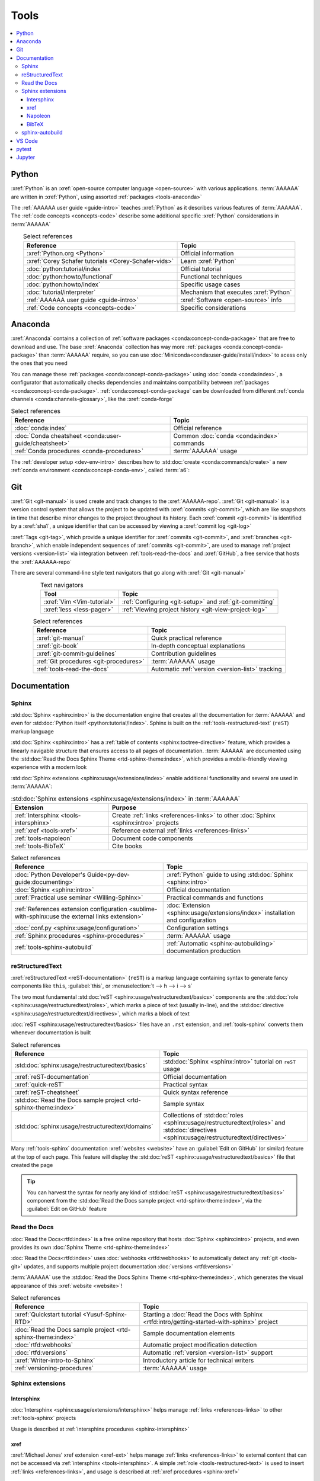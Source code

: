 .. 5863379

.. _concepts-tools:


#####
Tools
#####

.. contents::
   :local:

.. _tools-python:

******
Python
******

:xref:`Python` is an :xref:`open-source computer language <open-source>` with
various applications. :term:`AAAAAA` are written in :xref:`Python`, using
assorted :ref:`packages <tools-anaconda>`

The :ref:`AAAAAA user guide <guide-intro>` teaches :xref:`Python` as it
describes various features of :term:`AAAAAA`. The
:ref:`code concepts <concepts-code>` describe some additional specific
:xref:`Python` considerations in :term:`AAAAAA`

.. csv-table:: Select references
   :header: "Reference", "Topic"
   :align: center

   :xref:`Python.org <Python>`, Official information
   :xref:`Corey Schafer tutorials <Corey-Schafer-vids>`, "Learn
   :xref:`Python`"
   :doc:`python:tutorial/index`, Official tutorial
   :doc:`python:howto/functional`, Functional techniques
   :doc:`python:howto/index`, Specific usage cases
   :doc:`tutorial/interpreter`, Mechanism that executes :xref:`Python`
   :ref:`AAAAAA user guide <guide-intro>`, :xref:`Software <open-source>` info
   :ref:`Code concepts <concepts-code>`, Specific considerations

.. _tools-anaconda:


********
Anaconda
********

:xref:`Anaconda` contains a collection of
:ref:`software packages <conda:concept-conda-package>` that are free to
download and use. The base :xref:`Anaconda` collection has way more
:ref:`packages <conda:concept-conda-package>` than :term:`AAAAAA` require, so
you can use :doc:`Miniconda<conda:user-guide/install/index>` to acess only the
ones that you need

You can manage these :ref:`packages <conda:concept-conda-package>` using
:doc:`conda <conda:index>`, a configurator that automatically checks
dependencies and maintains compatibility between
:ref:`packages <conda:concept-conda-package>`.
:ref:`conda:concept-conda-package` can be downloaded from
different :ref:`conda channels <conda:channels-glossary>`, like the
:xref:`conda-forge`

.. csv-table:: Select references
   :header: "Reference", "Topic"
   :align: center

   :doc:`conda:index`, Official reference
   :doc:`Conda cheatsheet <conda:user-guide/cheatsheet>`, "Common
   :doc:`conda <conda:index>` commands"
   :ref:`Conda procedures <conda-procedures>`, :term:`AAAAAA` usage

The :ref:`developer setup <dev-env-intro>` describes how to
:std:doc:`create <conda:commands/create>` a new
:ref:`conda environment <conda:concept-conda-env>`, called :term:`a6`:

.. glossary::

   a6
      A :ref:`conda environment <conda:concept-conda-env>` containing all
      the :ref:`packages <conda:concept-conda-package>` that :term:`AAAAAA`
      require

      .. tip::

         :ref:`conda-import-a6` requires less commands than the
         :ref:`developer setup <dev-env-intro>`

      .. _concepts-packages-table:

      .. csv-table:: :ref:`conda:concept-conda-package` required for
         :term:`AAAAAA`
         :header: "Package", "Function", "Setup Phase", "Channel"
         :align: center

         :xref:`Python`, :ref:`Code <tools-python>` creation, "
         :ref:`Documenting <dev-env-documenting>`", "
         :ref:`conda <conda:channels-glossary>`"
         :doc:`conda <conda:index>`, ":ref:`Package management <conda-procedures>`", "
         :ref:`Documenting <dev-env-documenting>`", "
         :ref:`conda <conda:channels-glossary>`"
         :pep:`8`, Check :ref:`code style <concepts-code>`, "
         :ref:`Documenting <dev-env-documenting>`","
         :ref:`conda <conda:channels-glossary>`"
         :ref:`tools-sphinx` , "
         :ref:`Create documentation <sphinx-procedures>`", "
         :ref:`Documenting <dev-env-documenting>`","
         :ref:`conda <conda:channels-glossary>`"
         :doc:`RTD Sphinx Theme <rtd-sphinx-theme:index>`, "Documentation
         appearance", "
         :ref:`Documenting <dev-env-documenting>`", "
         :ref:`conda <conda:channels-glossary>`"
         :xref:`Doc8 <Doc8>`, "Check
         :ref:`documentation syntax <concepts-documentation>`", "
         :ref:`Documenting <dev-env-documenting>`", :xref:`conda-forge`
         :ref:`tools-bibtex`, :ref:`Book citations <references-books>`, "
         :ref:`Documenting <dev-env-documenting>`", :xref:`conda-forge`
         :ref:`tools-sphinx-autobuild`, "
         :ref:`Auto-update documentation <sphinx-autobuilding>`", "
         :ref:`Documenting <dev-env-documenting>`", :xref:`conda-forge`
         :ref:`Jupyter Notebooks <tools-jupyter>`, Interactive analysis, "
         :ref:`dev-env-analyzing`","
         :ref:`conda <conda:channels-glossary>`"
         :doc:`Notebook Extensions <nb-extensions:index>`, "Enhance
         :ref:`Jupyter <tools-jupyter>`", :ref:`dev-env-analyzing`, "
         :xref:`conda-forge`"
         :doc:`NumPy <numpy:about>`, "Number processing", "
         :ref:`dev-env-analyzing`", :ref:`conda <conda:channels-glossary>`
         :doc:`Matplotlib <matplotlib:index>`, "Data plotting", "
         :ref:`dev-env-analyzing`", "
         :ref:`conda <conda:channels-glossary>`"
         :doc:`pandas <pandas:index>`, "Dataset management", "
         :ref:`dev-env-analyzing`", "
         :ref:`conda <conda:channels-glossary>`"
         :doc:`pip <python:installing/index>`, "
         :ref:`Configuring test code <conda-pip-AAAAAA>`", "
         :ref:`dev-env-testing`", :ref:`conda <conda:channels-glossary>`
         :ref:`pytest <tools-pytest>`, "
         :ref:`Code testing <pytest-procedures>`", ":ref:`dev-env-testing`", "
         :ref:`conda <conda:channels-glossary>`"

.. _tools-git:


***
Git
***

:xref:`Git <git-manual>` is used create and track changes to the
:xref:`AAAAAA-repo`. :xref:`Git <git-manual>` is a version control system that
allows the project to be updated with :xref:`commits <git-commit>`, which are
like snapshots in time that describe minor changes to the project throughout
its history. Each :xref:`commit <git-commit>` is identified by a :xref:`sha1`,
a unique identifier that can be accessed by viewing a
:xref:`commit log <git-log>`

:xref:`Tags <git-tag>`, which provide a unique identifier for
:xref:`commits <git-commit>`, and :xref:`branches <git-branch>`, which enable
independent sequences of :xref:`commits <git-commit>`, are used to manage
:ref:`project versions <version-list>` via integration between
:ref:`tools-read-the-docs` and :xref:`GitHub`, a free service that hosts the
:xref:`AAAAAA-repo`

There are several command-line style text navigators that go along with
:xref:`Git <git-manual>`

.. csv-table:: Text navigators
   :header: "Tool", "Topic"
   :align: center

   :xref:`Vim <Vim-tutorial>`, ":ref:`Configuring <git-setup>` and
   :ref:`git-committing`"
   :xref:`less <less-pager>`, "
   :ref:`Viewing project history <git-view-project-log>`"

.. csv-table:: Select references
   :header: "Reference", "Topic"
   :align: center

   :xref:`git-manual`, Quick practical reference
   :xref:`git-book`, In-depth conceptual explanations
   :xref:`git-commit-guidelines`, Contribution guidelines
   :ref:`Git procedures <git-procedures>`, :term:`AAAAAA` usage
   :ref:`tools-read-the-docs`, Automatic :ref:`version <version-list>` tracking


*************
Documentation
*************

.. _tools-sphinx:

Sphinx
======

:std:doc:`Sphinx <sphinx:intro>` is the documentation engine that creates all
the documentation for :term:`AAAAAA` and even for
:std:doc:`Python itself <python:tutorial/index>`. Sphinx is built on the
:ref:`tools-restructured-text` (``reST``) markup language

:std:doc:`Sphinx <sphinx:intro>` has a
:ref:`table of contents <sphinx:toctree-directive>` feature, which provides a
linearly navigable structure that ensures access to all pages of documentation.
:term:`AAAAAA` are documented using the
:std:doc:`Read the Docs Sphinx Theme <rtd-sphinx-theme:index>`, which provides
a mobile-friendly viewing experience with a modern look

:std:doc:`Sphinx extensions <sphinx:usage/extensions/index>` enable additional
functionality and several are used in :term:`AAAAAA`:

.. csv-table:: :std:doc:`Sphinx extensions <sphinx:usage/extensions/index>`
   in :term:`AAAAAA`
   :header: "Extension", "Purpose"
   :align: center

   :ref:`Intersphinx <tools-intersphinx>`, "Create
   :ref:`links <references-links>` to other :doc:`Sphinx <sphinx:intro>`
   projects"
   :ref:`xref <tools-xref>`, "Reference external
   :ref:`links <references-links>`"
   :ref:`tools-napoleon`, Document code components
   :ref:`tools-BibTeX`, Cite books

.. csv-table:: Select references
   :header: "Reference", "Topic"
   :align: center

   :doc:`Python Developer's Guide<py-dev-guide:documenting>`, "
   :xref:`Python` guide to using :std:doc:`Sphinx <sphinx:intro>`"
   :doc:`Sphinx <sphinx:intro>`, Official documentation
   :xref:`Practical use seminar <Willing-Sphinx>`, "Practical commands and
   functions"
   :ref:`References extension configuration <sublime-with-sphinx:use the external links extension>`, "
   :doc:`Extension <sphinx:usage/extensions/index>` installation and
   configuration"
   :doc:`conf.py <sphinx:usage/configuration>`, Configuration settings
   :ref:`Sphinx procedures <sphinx-procedures>`, :term:`AAAAAA` usage
   :ref:`tools-sphinx-autobuild`, ":ref:`Automatic <sphinx-autobuilding>`
   documentation production"

.. _tools-restructured-text:

reStructuredText
================

:xref:`reStructuredText <reST-documentation>` (``reST``) is a markup language
containing syntax to generate fancy components like ``this``, :guilabel:`this`,
or :menuselection:`t --> h --> i --> s`

The two most fundamental :std:doc:`reST <sphinx:usage/restructuredtext/basics>`
components are the :std:doc:`role <sphinx:usage/restructuredtext/roles>`, which
marks a piece of text (usually in-line), and the
:std:doc:`directive <sphinx:usage/restructuredtext/directives>`, which marks a
block of text

:doc:`reST <sphinx:usage/restructuredtext/basics>` files have an ``.rst``
extension, and :ref:`tools-sphinx` converts them whenever documentation is
built

.. csv-table:: Select references
   :header: "Reference", "Topic"
   :align: center

   :std:doc:`sphinx:usage/restructuredtext/basics`, "
   :std:doc:`Sphinx <sphinx:intro>` tutorial on ``reST`` usage"
   :xref:`reST-documentation`, Official documentation
   :xref:`quick-reST`, Practical syntax
   :xref:`reST-cheatsheet`, Quick syntax reference
   :std:doc:`Read the Docs sample project <rtd-sphinx-theme:index>`, "Sample
   syntax"
   :std:doc:`sphinx:usage/restructuredtext/domains`, "Collections of
   :std:doc:`roles <sphinx:usage/restructuredtext/roles>` and
   :std:doc:`directives <sphinx:usage/restructuredtext/directives>`"

Many :ref:`tools-sphinx` documentation :xref:`websites <website>` have an
:guilabel:`Edit on GitHub` (or similar) feature at
the top of each page. This feature will display the
:std:doc:`reST <sphinx:usage/restructuredtext/basics>` file that created the
page

.. tip::
   You can harvest the syntax for nearly any kind of
   :std:doc:`reST <sphinx:usage/restructuredtext/basics>` component from the
   :std:doc:`Read the Docs sample project <rtd-sphinx-theme:index>`, via the
   :guilabel:`Edit on GitHub` feature

.. _tools-read-the-docs:

Read the Docs
=============

:doc:`Read the Docs<rtfd:index>` is a free online repository that hosts
:doc:`Sphinx <sphinx:intro>` projects, and even provides its own
:doc:`Sphinx Theme <rtd-sphinx-theme:index>`

:doc:`Read the Docs<rtfd:index>` uses :doc:`webhooks <rtfd:webhooks>` to
automatically detect any :ref:`git <tools-git>` updates, and supports multiple
project documentation :doc:`versions <rtfd:versions>`

:term:`AAAAAA` use the
:std:doc:`Read the Docs Sphinx Theme <rtd-sphinx-theme:index>`, which generates
the visual appearance of this :xref:`website <website>`!

.. csv-table:: Select references
   :header: "Reference", "Topic"
   :align: center

   :xref:`Quickstart tutorial <Yusuf-Sphinx-RTD>`, "Starting a
   :doc:`Read the Docs with Sphinx <rtfd:intro/getting-started-with-sphinx>`
   project"
   :doc:`Read the Docs sample project <rtd-sphinx-theme:index>`, "Sample
   documentation elements"
   :doc:`rtfd:webhooks`, Automatic project modification detection
   :doc:`rtfd:versions`, Automatic :ref:`version <version-list>` support
   :xref:`Writer-intro-to-Sphinx`, Introductory article for technical writers
   :ref:`versioning-procedures`, :term:`AAAAAA` usage

Sphinx extensions
=================

.. _tools-intersphinx:

Intersphinx
-----------

:doc:`Intersphinx <sphinx:usage/extensions/intersphinx>` helps manage
:ref:`links <references-links>` to other :ref:`tools-sphinx` projects

Usage is described at :ref:`intersphinx procedures <sphinx-intersphinx>`

.. _tools-xref:

xref
----

:xref:`Michael Jones' xref extension <xref-ext>` helps manage
:ref:`links <references-links>` to external content that can not be accessed
via :ref:`intersphinx <tools-intersphinx>`. A simple
:ref:`role <tools-restructured-text>` is used to insert
:ref:`links <references-links>`, and usage is described at
:ref:`xref procedures <sphinx-xref>`

.. _tools-napoleon:

Napoleon
--------

:std:doc:`Napoleon <sphinx:usage/extensions/napoleon>` is a
:ref:`Sphinx extension <tools-sphinx>` that parses code and
creates documentation elements from :ref:`docstrings <python:tut-docstrings>`
and :pep:`type annotations <484>`. It uses the same
:ref:`directives <tools-restructured-text>` as
:doc:`autodoc <sphinx:usage/extensions/autodoc>`, but it
can accept :std:ref:`NumPy docstrings <numpy:format>`

:doc:`Napoleon <sphinx:usage/extensions/napoleon>` and
:doc:`autodoc <sphinx:usage/extensions/autodoc>` both parse
:ref:`docstrings <python:tut-docstrings>` into syntax (like that used for
:ref:`field lists <sphinx:info-field-lists>`) which is native to
:ref:`reST <tools-restructured-text>`

:ref:`Docstrings <python:tut-docstrings>` are annotated using the
:ref:`Python domain <sphinx:python-roles>`

.. csv-table:: Select references
   :header: "Reference", "Topic"
   :align: center

   :ref:`Docstrings <python:tut-docstrings>`, ":ref:`python:comments` for
   :xref:`Python` code components"
   :doc:`Autodoc <sphinx:usage/extensions/autodoc>`, "
   :std:doc:`Sphinx extension <sphinx:usage/extensions/index>` to include
   :ref:`docstrings <python:tut-docstrings>`"
   :std:ref:`NumPy docstrings <numpy:format>`, "
   :ref:`Docstrings <python:tut-docstrings>` style"
   :pep:`Type annotations <484>`, Syntax guide
   :doc:`Napoleon <sphinx:usage/extensions/napoleon>`, "Accepts
   :std:ref:`NumPy docstrings <numpy:format>`"
   :ref:`Python domain <sphinx:python-roles>`, "
   :std:doc:`Roles <sphinx:usage/restructuredtext/roles>` and
   :std:doc:`directives <sphinx:usage/restructuredtext/directives>`"
   :xref:`Type checking <realpython-type-checking>`, "
   :xref:`RealPython <RealPython>` guide"
   :std:doc:`Sample automodule <demo/api>`, "
   :doc:`Autodoc <sphinx:usage/extensions/autodoc>` demo with
   :std:doc:`RTD Sphinx theme <rtd-sphinx-theme:index>`"
   :doc:`Example NumPy Strings <napoleon:example_numpy>`, Example syntax
   :ref:`sphinx:info-field-lists`, "Resultant
   :ref:`reST <tools-restructured-text>` syntax"

.. _tools-bibtex:

BibTeX
------

:xref:`bibtex` is a special type of citation syntax that :term:`AAAAAA` use
to cite :ref:`books <references-books>`. The
:doc:`BibTeX extension <bibtex:index>` converts
:ref:`refs.bib <concepts-documentation-structure>` into formatted
:ref:`book citations <references-books>`

If know the :xref:`ISBN` for a particular :ref:`book <references-books>`, you
can usually get the :xref:`bibtex` from :xref:`ottobib`

.. csv-table:: Select references
   :header: "Reference", "Topic"
   :align: center

   :xref:`book`, Information source
   :xref:`bibtex`, Citation file format
   :doc:`BibTeX extension <bibtex:index>`, Parses :xref:`bibtex`
   :xref:`ottobib`, :xref:`bibtex` database for :ref:`books <references-books>`
   :xref:`ISBN`, Unique identifier for :ref:`books <references-books>`
   :xref:`bibtex-syntax`, Syntax specifications
   :xref:`cite-multiple-authors`, Use of ``et. al``
   :ref:`BibTeX procedures <sphinx-reference-book>`, :term:`AAAAAA` usage

.. _tools-sphinx-autobuild:

sphinx-autobuild
================

:xref:`sphinx-autobuild` is a :ref:`package <tools-anaconda>` that automates
the iterative process of :ref:`manual builds <sphinx-building-manually>`, which
is helpful when :ref:`proofreading documentation <writing-proofread>`

.. csv-table:: Select references
   :header: "Reference", "Topic"
   :align: center

   :xref:`sphinx-autobuild`, User manual
   :ref:`tools-sphinx`, Tool to make documentation
   :ref:`Building manually <sphinx-building-manually>`, "Manual
   :term:`AAAAAA` usage"
   :ref:`Building automatically <sphinx-autobuilding>`, "Automated
   :term:`AAAAAA` usage"

.. _tools-vs-code:


*******
VS Code
*******

:xref:`VS-Code` is an integrated development environment that is used to
develop, to document, and to test code

The :xref:`AAAAAA-repo` comes with a collection of
:xref:`VS-Code-settings` that will automatically configure most of your
workspace. If you completed the :ref:`developer setup <dev-env-intro>`, then
all the relevant settings should already be installed!

You can also download the :xref:`VS Code Insider Edition <VS-Code-insiders>`,
which has all the latest features and bug fixes, although it may not be as
stable as the most recent official release

.. csv-table:: :xref:`VS Code extensions <VS-Code-extensions>` used with
   :term:`AAAAAA`
   :header: "Extension", "Purpose", "Setup Phase"
   :align: center

   :xref:`Bookmarks <VS-Code-bookmarks-ext>`, Mark/navigate code, "
   :ref:`Documenting <dev-env-documenting>`"
   :xref:`Python <VS-Code-Python-ext>`, Developing :xref:`Python`, "
   :ref:`Documenting <dev-env-documenting>`"
   :xref:`RST preview <RST-preview-ext>` [#]_ [#]_, "Editing
   :std:doc:`reST <sphinx:usage/restructuredtext/basics>` ", "
   :ref:`Documenting <dev-env-documenting>`"
   :xref:`GitLens <GitLens>`, "Advanced :xref:`Git <git-manual>`
   functionality", :ref:`Documenting <dev-env-documenting>`
   :xref:`Python Test Explorer <Test-explorer-UI>`, "Testing with
   :std:doc:`pytest <pytest:index>`", :ref:`Testing <dev-env-testing>`

.. csv-table:: Select references
   :header: "Reference", "Topic"
   :align: center

   :xref:`Python integration <VS-Code-Python-tutorial>`, "Official tutorial for
   :xref:`Python` with :xref:`VS Code <VS-Code>`"
   :xref:`Command palette <command-palette>`, Quickly input user commands
   :xref:`Settings <VS-Code-settings>`, Settings configuration
   :xref:`Integrated terminal <VS-Code-terminal>`, "Run a command line inside
   :xref:`VS Code <VS-Code>`"
   :xref:`VS-Code-unit-testing`, ":std:doc:`pytest <pytest:index>` integration
   setup"
   :xref:`Markdown`, For :ref:`planning version features <versioning-td3>`
   :ref:`Writing procedures <writing-procedures>`, :term:`AAAAAA` usage

.. rubric:: Footnotes

.. [#] Requires a :xref:`doc8-newline-issue`, included in the provided
   :xref:`VS-Code-settings`
.. [#] Offers live rendering, but is not as reliable as
   :ref:`using a browser <sphinx-building-documentation>`. For example, fails
   to properly render :ref:`intersphinx links <sphinx-intersphinx>`

.. _tools-pytest:


******
pytest
******

:term:`AAAAAA` uses :std:doc:`pytest <pytest:index>`, a
:ref:`conda package<tools-anaconda>`, to verify that code is
functioning as expected

:xref:`VS-Code` natively integrates with :std:doc:`pytest <pytest:index>`,
and additional functionality is provided by the
:ref:`VS Code Python Test Explorer extension<tools-vs-code>`

.. csv-table:: Select references
   :header: "Reference", "Topic"
   :align: center

   :doc:`pytest <pytest:index>`, Official documentation
   :xref:`codebasics-pytest`, Recommended :xref:`YouTube` tutorial
   :std:doc:`pytest tutorials <pytest:contents>`, Official tutorials
   :ref:`pytest procedures <pytest-procedures>`, :term:`AAAAAA` usage


.. _tools-jupyter:


*******
Jupyter
*******

:xref:`Jupyter Notebooks <Jupyter>` enable an interactive style of
algorithm development, and can quickly render :xref:`LaTeX`

.. csv-table:: Select references
   :header: "Reference", "Topic"
   :align: center

   :xref:`Corey Schafer tutorial <Schafer-Jupyter>`, "Recommended
   :xref:`YouTube` tutorial"
   :xref:`Markdown`, "Syntax for making links, tables, etc."
   :xref:`tables-generator`, "Table syntax generator"

The interactive style of :xref:`Jupyter Notebooks <Jupyter>` make it easy to
analyze data with numerical :ref:`conda packages <conda:concept-conda-package>`

.. csv-table:: Numerical analysis :ref:`packages <conda:concept-conda-package>`
   :header: "Package", "Official tutorial", "YouTube tutorial"
   :align: center

   :std:doc:`NumPy <numpy:about>`, "
   :std:doc:`Quickstart <numpy:user/quickstart>`", "
   :xref:`NumPy <codebasics-numpy>`"
   :std:doc:`Matplotlib <matplotlib:index>`,"
   :std:doc:`matplotlib:tutorials/index`", "
   :xref:`Matplotlib <codebasics-matplotlib>`"
   :std:doc:`pandas <pandas:index>`, "
   :std:doc:`10 min tutorial <pandas:getting_started/10min>`", "
   :xref:`pandas <codebasics-pandas>`"

The :std:doc:`nb-extensions:index` provide additional functionality

.. csv-table:: Select :std:doc:`extensions <nb-extensions:index>`
   :header: "Extension", "Function"
   :align: center

   :std:doc:`nb-extensions:nbextensions/collapsible_headings/readme`, "Section
   management"
   :std:doc:`nb-extensions:nbextensions/toc2/README`, "Automatic section
   linking"
   :std:doc:`nb-extensions:nbextensions/varInspector/README`, "Data value
   inspection"
   :xref:`live-md-preview`, "Quick equation rendering"

.. tip::
   This :xref:`AAAAAA-nbs` can render any :xref:`Jupyter Notebook<Jupyter>`
   from the :xref:`AAAAAA-repo` inside of a browser, even if
   :xref:`Jupyter <Jupyter>` isn't installed
